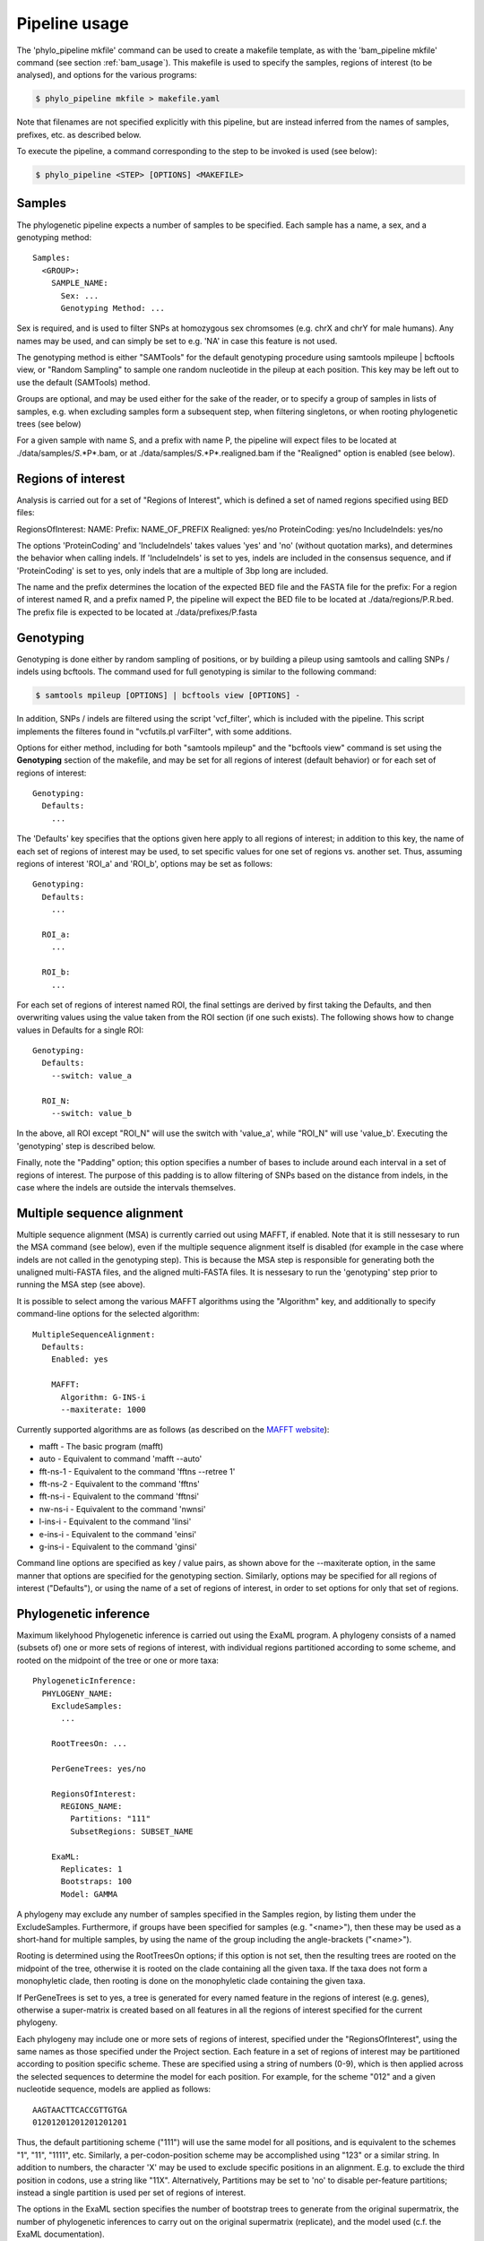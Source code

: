 .. highlight:: Yaml
.. _phylo_usage:

Pipeline usage
==============

The 'phylo\_pipeline mkfile' command can be used to create a makefile template, as with the 'bam\_pipeline mkfile' command (see section :ref:`bam_usage`). This makefile is used to specify the samples, regions of interest (to be analysed), and options for the various programs:

.. code-block:: bash

    $ phylo_pipeline mkfile > makefile.yaml

Note that filenames are not specified explicitly with this pipeline, but are instead inferred from the names of samples, prefixes, etc. as described below.

To execute the pipeline, a command corresponding to the step to be invoked is used (see below):

.. code-block:: bash

    $ phylo_pipeline <STEP> [OPTIONS] <MAKEFILE>


Samples
-------

The phylogenetic pipeline expects a number of samples to be specified. Each sample has a name, a sex, and a genotyping method::

    Samples:
      <GROUP>:
        SAMPLE_NAME:
          Sex: ...
          Genotyping Method: ...

Sex is required, and is used to filter SNPs at homozygous sex chromsomes (e.g. chrX and chrY for male humans). Any names may be used, and can simply be set to e.g. 'NA' in case this feature is not used.

The genotyping method is either "SAMTools" for the default genotyping procedure using samtools mpileupe | bcftools view, or "Random Sampling" to sample one random nucleotide in the pileup at each position. This key may be left out to use the default (SAMTools) method.

Groups are optional, and may be used either for the sake of the reader, or to specify a group of samples in lists of samples, e.g. when excluding samples form a subsequent step, when filtering singletons, or when rooting phylogenetic trees (see below)

For a given sample with name S, and a prefix with name P, the pipeline will expect files to be located at ./data/samples/*S*.*P*.bam, or at ./data/samples/*S*.*P*.realigned.bam if the "Realigned" option is enabled (see below).


Regions of interest
-------------------

Analysis is carried out for a set of "Regions of Interest", which is defined a set of named regions specified using BED files:

RegionsOfInterest: NAME: Prefix: NAME_OF_PREFIX Realigned: yes/no ProteinCoding: yes/no IncludeIndels: yes/no

The options 'ProteinCoding' and 'IncludeIndels' takes values 'yes' and 'no' (without quotation marks), and determines the behavior when calling indels. If 'IncludeIndels' is set to yes, indels are included in the consensus sequence, and if 'ProteinCoding' is set to yes, only indels that are a multiple of 3bp long are included.

The name and the prefix determines the location of the expected BED file and the FASTA file for the prefix: For a region of interest named R, and a prefix named P, the pipeline will expect the BED file to be located at ./data/regions/P.R.bed. The prefix file is expected to be located at ./data/prefixes/P.fasta


Genotyping
----------

Genotyping is done either by random sampling of positions, or by building a pileup using samtools and calling SNPs / indels using bcftools. The command used for full genotyping is similar to the following command:

.. code-block:: bash

    $ samtools mpileup [OPTIONS] | bcftools view [OPTIONS] -

In addition, SNPs / indels are filtered using the script 'vcf_filter', which is included with the pipeline. This script implements the filteres found in "vcfutils.pl varFilter", with some additions.

Options for either method, including for both "samtools mpileup" and the "bcftools view" command is set using the **Genotyping** section of the makefile, and may be set for all regions of interest (default behavior) or for each set of regions of interest::

    Genotyping:
      Defaults:
        ...

The 'Defaults' key specifies that the options given here apply to all regions of interest; in addition to this key, the name of each set of regions of interest may be used, to set specific values for one set of regions vs. another set. Thus, assuming regions of interest 'ROI\_a' and 'ROI\_b', options may be set as follows::

    Genotyping:
      Defaults:
        ...

      ROI_a:
        ...

      ROI_b:
        ...

For each set of regions of interest named ROI, the final settings are derived by first taking the Defaults, and then overwriting values using the value taken from the ROI section (if one such exists). The following shows how to change values in Defaults for a single ROI::

    Genotyping:
      Defaults:
        --switch: value_a

      ROI_N:
        --switch: value_b

In the above, all ROI except "ROI\_N" will use the switch with 'value\_a', while "ROI\_N" will use 'value\_b'. Executing the 'genotyping' step is described below.

Finally, note the "Padding" option; this option specifies a number of bases to include around each interval in a set of regions of interest. The purpose of this padding is to allow filtering of SNPs based on the distance from indels, in the case where the indels are outside the intervals themselves.


Multiple sequence alignment
---------------------------

Multiple sequence alignment (MSA) is currently carried out using MAFFT, if enabled. Note that it is still nessesary to run the MSA command (see below), even if the multiple sequence alignment itself is disabled (for example in the case where indels are not called in the genotyping step). This is because the MSA step is responsible for generating both the unaligned multi-FASTA files, and the aligned multi-FASTA files. It is nessesary to run the 'genotyping' step prior to running the MSA step (see above).

It is possible to select among the various MAFFT algorithms using the "Algorithm" key, and additionally to specify command-line options for the selected algorithm::

    MultipleSequenceAlignment:
      Defaults:
        Enabled: yes

        MAFFT:
          Algorithm: G-INS-i
          --maxiterate: 1000

Currently supported algorithms are as follows (as described on the `MAFFT website`_):

* mafft - The basic program (mafft)
* auto - Equivalent to command 'mafft --auto'
* fft-ns-1 - Equivalent to the command 'fftns --retree 1'
* fft-ns-2 - Equivalent to the command 'fftns'
* fft-ns-i - Equivalent to the command 'fftnsi'
* nw-ns-i - Equivalent to the command 'nwnsi'
* l-ins-i - Equivalent to the command 'linsi'
* e-ins-i - Equivalent to the command 'einsi'
* g-ins-i - Equivalent to the command 'ginsi'

Command line options are specified as key / value pairs, as shown above for the --maxiterate option, in the same manner that options are specified for the genotyping section. Similarly, options may be specified for all regions of interest ("Defaults"), or using the name of a set of regions of interest, in order to set options for only that set of regions.


Phylogenetic inference
----------------------

Maximum likelyhood Phylogenetic inference is carried out using the ExaML program. A phylogeny consists of a named (subsets of) one or more sets of regions of interest, with individual regions partitioned according to some scheme, and rooted on the midpoint of the tree or one or more taxa::

    PhylogeneticInference:
      PHYLOGENY_NAME:
        ExcludeSamples:
          ...

        RootTreesOn: ...

        PerGeneTrees: yes/no

        RegionsOfInterest:
          REGIONS_NAME:
            Partitions: "111"
            SubsetRegions: SUBSET_NAME

        ExaML:
          Replicates: 1
          Bootstraps: 100
          Model: GAMMA

A phylogeny may exclude any number of samples specified in the Samples region, by listing them under the ExcludeSamples. Furthermore, if groups have been specified for samples (e.g. "<name>"), then these may be used as a short-hand for multiple samples, by using the name of the group including the angle-brackets ("<name>").

Rooting is determined using the RootTreesOn options; if this option is not set, then the resulting trees are rooted on the midpoint of the tree, otherwise it is rooted on the clade containing all the given taxa. If the taxa does not form a monophyletic clade, then rooting is done on the monophyletic clade containing the given taxa.

If PerGeneTrees is set to yes, a tree is generated for every named feature in the regions of interest (e.g. genes), otherwise a super-matrix is created based on all features in all the regions of interest specified for the current phylogeny.

Each phylogeny may include one or more sets of regions of interest, specified under the "RegionsOfInterest", using the same names as those specified under the Project section. Each feature in a set of regions of interest may be partitioned according to position specific scheme. These are specified using a string of numbers (0-9), which is then applied across the selected sequences to determine the model for each position. For example, for the scheme "012" and a given nucleotide sequence, models are applied as follows::

    AAGTAACTTCACCGTTGTGA
    01201201201201201201

Thus, the default partitioning scheme ("111") will use the same model for all positions, and is equivalent to the schemes "1", "11", "1111", etc. Similarly, a per-codon-position scheme may be accomplished using "123" or a similar string. In addition to numbers, the character 'X' may be used to exclude specific positions in an alignment. E.g. to exclude the third position in codons, use a string like "11X". Alternatively, Partitions may be set to 'no' to disable per-feature partitions; instead a single partition is used per set of regions of interest.

The options in the ExaML section specifies the number of bootstrap trees to generate from the original supermatrix, the number of phylogenetic inferences to carry out on the original supermatrix (replicate), and the model used (c.f. the ExaML documentation).

The name (PHYLOGENY_NAME) is used to determine the location of the resulting files, by default ./results/TITLE/phylogenies/NAME/. If per-gene trees are generated, an addition two folders are used, namely the name of the regions of interest, and the name of the gene / feature.

For each phylogeny, the following files are generated:

**alignments.partitions**:

    List of partitions used when running ExaML; the "reduced" file contains the same list of partitions, after empty columns (no called bases) have been excluded.

**alignments.phy**:

    Super-matrix used in conjunction with the list of partitions when calling ExaML; the "reduced" file contains the same matrix, but with empty columns (no bases called) excluded.

**alignments.reduced.binary**:

    The reduced supermatrix / partitions in the binary format used by ExaML.


**bootstraps.newick**:

    List of bootstrap trees in Newick format, rooted as specified in the makefile.


**replicates.newick**:

    List of phylogenies inferred from the full super-matrix, rooted as specified in the makefile.

**replicates.support.newick**:

    List of phylogenies inferred from the full super-matrix, with support values calculated using the bootstrap trees, and rooted as specified in the makefile.


Executing the pipeline
----------------------

The phylogenetic pipeline is excuted similarly to the BAM pipeline, except that a command is provided for each step ('genotyping', 'msa', and 'phylogeny'):

.. code-block:: bash

    $ phylo_pipeline <COMMAND> [OPTIONS] <MAKEFILE>

Thus, to execute the genotyping step, the following command is used:

.. code-block:: bash

    $ phylo_pipeline genotyping [OPTIONS] <MAKEFILE>

In addition, it is possible to run multiple steps by joining these with the plus-symbol. To run both the 'genotyping' and 'msa' step at the same time, use the following command:

.. code-block:: bash

    $ phylo_pipeline genotyping+msa [OPTIONS] <MAKEFILE>


.. _MAFFT website: http://mafft.cbrc.jp/alignment/software/algorithms/algorithms.html
